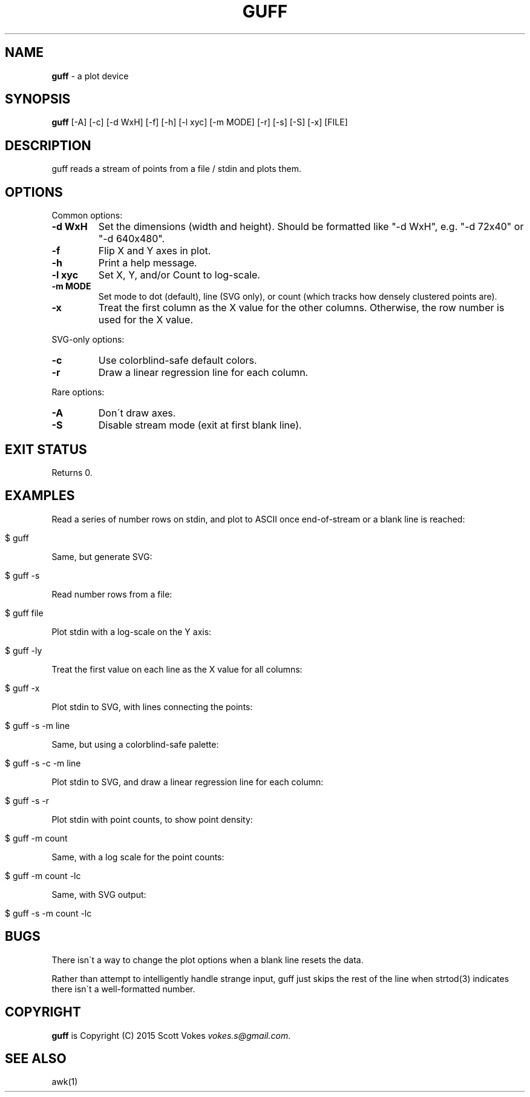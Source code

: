 .\" generated with Ronn/v0.7.3
.\" http://github.com/rtomayko/ronn/tree/0.7.3
.
.TH "GUFF" "1" "July 2015" "" ""
.
.SH "NAME"
\fBguff\fR \- a plot device
.
.SH "SYNOPSIS"
\fBguff\fR [\-A] [\-c] [\-d WxH] [\-f] [\-h] [\-l xyc] [\-m MODE] [\-r] [\-s] [\-S] [\-x] [FILE]
.
.SH "DESCRIPTION"
guff reads a stream of points from a file / stdin and plots them\.
.
.SH "OPTIONS"
Common options:
.
.TP
\fB\-d WxH\fR
Set the dimensions (width and height)\. Should be formatted like "\-d WxH", e\.g\. "\-d 72x40" or "\-d 640x480"\.
.
.TP
\fB\-f\fR
Flip X and Y axes in plot\.
.
.TP
\fB\-h\fR
Print a help message\.
.
.TP
\fB\-l xyc\fR
Set X, Y, and/or Count to log\-scale\.
.
.TP
\fB\-m MODE\fR
Set mode to dot (default), line (SVG only), or count (which tracks how densely clustered points are)\.
.
.TP
\fB\-x\fR
Treat the first column as the X value for the other columns\. Otherwise, the row number is used for the X value\.
.
.P
SVG\-only options:
.
.TP
\fB\-c\fR
Use colorblind\-safe default colors\.
.
.TP
\fB\-r\fR
Draw a linear regression line for each column\.
.
.P
Rare options:
.
.TP
\fB\-A\fR
Don\'t draw axes\.
.
.TP
\fB\-S\fR
Disable stream mode (exit at first blank line)\.
.
.SH "EXIT STATUS"
Returns 0\.
.
.SH "EXAMPLES"
Read a series of number rows on stdin, and plot to ASCII once end\-of\-stream or a blank line is reached:
.
.IP "" 4
.
.nf

$ guff
.
.fi
.
.IP "" 0
.
.P
Same, but generate SVG:
.
.IP "" 4
.
.nf

$ guff \-s
.
.fi
.
.IP "" 0
.
.P
Read number rows from a file:
.
.IP "" 4
.
.nf

$ guff file
.
.fi
.
.IP "" 0
.
.P
Plot stdin with a log\-scale on the Y axis:
.
.IP "" 4
.
.nf

$ guff \-ly
.
.fi
.
.IP "" 0
.
.P
Treat the first value on each line as the X value for all columns:
.
.IP "" 4
.
.nf

$ guff \-x
.
.fi
.
.IP "" 0
.
.P
Plot stdin to SVG, with lines connecting the points:
.
.IP "" 4
.
.nf

$ guff \-s \-m line
.
.fi
.
.IP "" 0
.
.P
Same, but using a colorblind\-safe palette:
.
.IP "" 4
.
.nf

$ guff \-s \-c \-m line
.
.fi
.
.IP "" 0
.
.P
Plot stdin to SVG, and draw a linear regression line for each column:
.
.IP "" 4
.
.nf

$ guff \-s \-r
.
.fi
.
.IP "" 0
.
.P
Plot stdin with point counts, to show point density:
.
.IP "" 4
.
.nf

$ guff \-m count
.
.fi
.
.IP "" 0
.
.P
Same, with a log scale for the point counts:
.
.IP "" 4
.
.nf

$ guff \-m count \-lc
.
.fi
.
.IP "" 0
.
.P
Same, with SVG output:
.
.IP "" 4
.
.nf

$ guff \-s \-m count \-lc
.
.fi
.
.IP "" 0
.
.SH "BUGS"
There isn\'t a way to change the plot options when a blank line resets the data\.
.
.P
Rather than attempt to intelligently handle strange input, guff just skips the rest of the line when strtod(3) indicates there isn\'t a well\-formatted number\.
.
.SH "COPYRIGHT"
\fBguff\fR is Copyright (C) 2015 Scott Vokes \fIvokes\.s@gmail\.com\fR\.
.
.SH "SEE ALSO"
awk(1)
